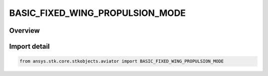 BASIC_FIXED_WING_PROPULSION_MODE
================================

.. py:class:: ansys.stk.core.stkobjects.aviator.BASIC_FIXED_WING_PROPULSION_MODE

   IntEnum


.. py:currentmodule:: BASIC_FIXED_WING_PROPULSION_MODE

Overview
--------

.. tab-set::

    .. tab-item:: Members
        
        .. list-table::
            :header-rows: 0
            :widths: auto

            * - :py:attr:`~SPECIFY_THRUST`
              - Jet - Specify net thrust.

            * - :py:attr:`~SPECIFY_POWER`
              - Propeller - Specify net power.


Import detail
-------------

.. code-block:: python

    from ansys.stk.core.stkobjects.aviator import BASIC_FIXED_WING_PROPULSION_MODE


